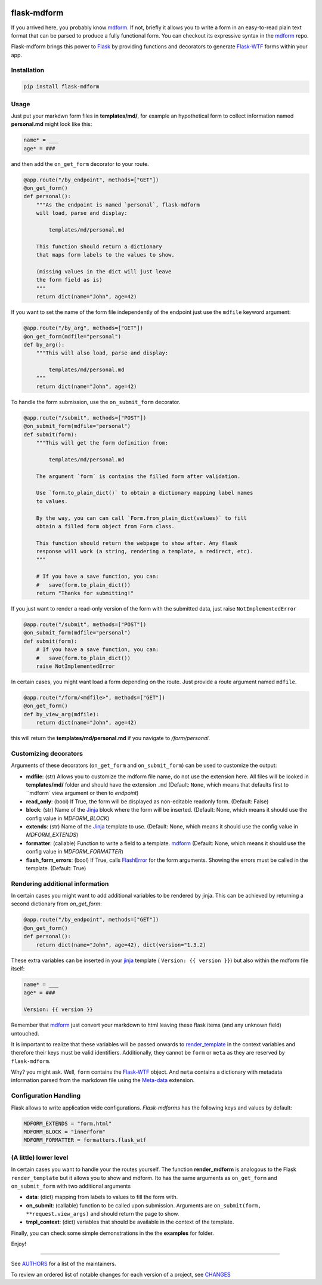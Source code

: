 .. image:: https://img.shields.io/pypi/v/flask-mdform.svg
    :target: https://pypi.python.org/pypi/flask-mdform
    :alt: Latest Version

.. image:: https://img.shields.io/pypi/l/flask-mdform.svg
    :target: https://pypi.python.org/pypi/flask-mdform
    :alt: License

.. image:: https://img.shields.io/pypi/pyversions/flask-mdform.svg
    :target: https://pypi.python.org/pypi/flask-mdform
    :alt: Python Versions

.. image:: https://github.com/hgrecco/flask-mdform/workflows/CI/badge.svg
    :target: https://github.com/hgrecco/flask-mdform/actions?query=workflow%3ACI
    :alt: CI

.. image:: https://github.com/hgrecco/flask-mdform/workflows/Lint/badge.svg
    :target: https://github.com/hgrecco/flask-mdform/actions?query=workflow%3ALint
    :alt: LINTER


.. image:: https://coveralls.io/repos/github/hgrecco/flask-mdform/badge.svg?branch=main
    :target: https://coveralls.io/github/hgrecco/flask-mdform?branch=main
    :alt: Coverage



flask-mdform
============

If you arrived here, you probably know mdform_. If not, briefly it allows
you to write a form in an easy-to-read plain text format that can be
parsed to produce a fully functional form. You can checkout
its expressive syntax in the mdform_ repo.

Flask-mdform brings this power to Flask_ by providing functions and
decorators to generate `Flask-WTF`_ forms within your app.


Installation
------------

.. code-block::

    pip install flask-mdform

Usage
-----

Just put your markdwn form files in **templates/md/**, for example an hypothetical form
to collect information named **personal.md** might look like this:

.. code-block:: markdown

    name* = ___
    age* = ###

and then add the ``on_get_form`` decorator to your route.

.. code-block:: python

    @app.route("/by_endpoint", methods=["GET"])
    @on_get_form()
    def personal():
        """As the endpoint is named `personal`, flask-mdform
        will load, parse and display:

            templates/md/personal.md

        This function should return a dictionary
        that maps form labels to the values to show.

        (missing values in the dict will just leave
        the form field as is)
        """
        return dict(name="John", age=42)

If you want to set the name of the form file independently of the endpoint
just use the ``mdfile`` keyword argument:

.. code-block:: python

    @app.route("/by_arg", methods=["GET"])
    @on_get_form(mdfile="personal")
    def by_arg():
        """This will also load, parse and display:

            templates/md/personal.md
        """
        return dict(name="John", age=42)


To handle the form submission, use the ``on_submit_form`` decorator.

.. code-block:: python

    @app.route("/submit", methods=["POST"])
    @on_submit_form(mdfile="personal")
    def submit(form):
        """This will get the form definition from:

            templates/md/personal.md

        The argument `form` is contains the filled form after validation.

        Use `form.to_plain_dict()` to obtain a dictionary mapping label names
        to values.

        By the way, you can can call `Form.from_plain_dict(values)` to fill
        obtain a filled form object from Form class.

        This function should return the webpage to show after. Any flask
        response will work (a string, rendering a template, a redirect, etc).
        """

        # If you have a save function, you can:
        #   save(form.to_plain_dict())
        return "Thanks for submitting!"

If you just want to render a read-only version of the form with the submitted
data, just raise ``NotImplementedError``

.. code-block:: python

    @app.route("/submit", methods=["POST"])
    @on_submit_form(mdfile="personal")
    def submit(form):
        # If you have a save function, you can:
        #   save(form.to_plain_dict())
        raise NotImplementedError


In certain cases, you might want load a form depending on the route. Just provide a
route argument named ``mdfile``.

.. code-block:: python

        @app.route("/form/<mdfile>", methods=["GET"])
        @on_get_form()
        def by_view_arg(mdfile):
            return dict(name="John", age=42)

this will return the **templates/md/personal.md** if you navigate to */form/personal*.


Customizing decorators
----------------------

Arguments of these decorators (``on_get_form`` and ``on_submit_form``) can
be used to customize the output:

- **mdfile**: (str) Allows you to customize the mdform file name, do not use
  the extension here.
  All files will be looked in **templates/md/** folder and should have the
  extension ``.md``  (Default: ``None``, which means that  defaults first to ``mdform`
  view argument or then to `endpoint`)
- **read_only**: (bool) If True, the form will be displayed as non-editable readonly
  form.
  (Default: False)
- **block**: (str) Name of the Jinja_ block where the form will be inserted.
  (Default: None, which means it should use the config value in `MDFORM_BLOCK`)
- **extends**: (str) Name of the Jinja_ template to use.
  (Default: None, which means it should use the config value in `MDFORM_EXTENDS`)
- **formatter**: (callable) Function to write a field to a template. mdform_
  (Default: None, which means it should use the config value in `MDFORM_FORMATTER`)
- **flash_form_errors**: (bool) If True, calls FlashError_ for the form arguments.
  Showing the errors must be called in the template.
  (Default: True)


Rendering additional information
--------------------------------

In certain cases you might want to add additional variables to be rendered
by jinja. This can be achieved by returning a second dictionary from `on_get_form`:

.. code-block:: python

    @app.route("/by_endpoint", methods=["GET"])
    @on_get_form()
    def personal():
        return dict(name="John", age=42), dict(version="1.3.2)

These extra variables can be inserted in your jinja_ template (
``Version: {{ version }}``) but also within the mdform file itself:

.. code-block:: markdown

    name* = ___
    age* = ###

    Version: {{ version }}

Remember that mdform_ just convert your markdown to html leaving these
flask items (and any unknown field) untouched.

It is important to realize that these variables will be passed onwards to
render_template_ in the context variables and therefore their keys must
be valid identifiers. Additionally, they cannot be ``form`` or ``meta`` as
they are reserved by ``flask-mdform``.

Why? you might ask. Well, ``form`` contains the Flask-WTF_  object. And
``meta`` contains a dictionary with metadata information parsed from the
markdown file using the Meta-data_ extension.


Configuration Handling
----------------------

Flask allows to write application wide configurations. `Flask-mdforms` has the following
keys and values by default:

.. code-block:: python

    MDFORM_EXTENDS = "form.html"
    MDFORM_BLOCK = "innerform"
    MDFORM_FORMATTER = formatters.flask_wtf


(A little) lower level
----------------------

In certain cases you want to handle your the routes yourself. The function
**render_mdform** is analogous to the Flask ``render_template`` but it allows
you to show and mdform. Ito has the same arguments as ``on_get_form`` and
``on_submit_form`` with two additional arguments

- **data**: (dict) mapping from labels to values to fill the form with.
- **on_submit**: (callable) function to be called upon submission.
  Arguments are ``on_submit(form, **request.view_args)`` and should
  return the page to show.
- **tmpl_context**: (dict) variables that should be available in the
  context of the template.

Finally, you can check some simple demonstrations in the the **examples** for folder.


Enjoy!

----

See AUTHORS_ for a list of the maintainers.

To review an ordered list of notable changes for each version of a project,
see CHANGES_

.. _Flask: https://github.com/pallets/flask
.. _`Flask-WTF`: https://github.com/lepture/flask-wtf
.. _mdform: https://github.com/hgrecco/mdform
.. _`AUTHORS`: https://github.com/hgrecco/flask-mdform/blob/master/AUTHORS
.. _`CHANGES`: https://github.com/hgrecco/flask-mdform/blob/master/CHANGES
.. _`WTForm`: https://wtforms.readthedocs.io/
.. _Bootstrap4: https://pypi.org/project/Flask-Bootstrap4/
.. _FlashError: https://flask.palletsprojects.com/en/2.0.x/patterns/flashing/
.. _Jinja: https://jinja.palletsprojects.com/
.. _render_template: https://flask.palletsprojects.com/en/2.0.x/api/#flask.render_template
.. _meta-data: https://python-markdown.github.io/extensions/meta_data/

